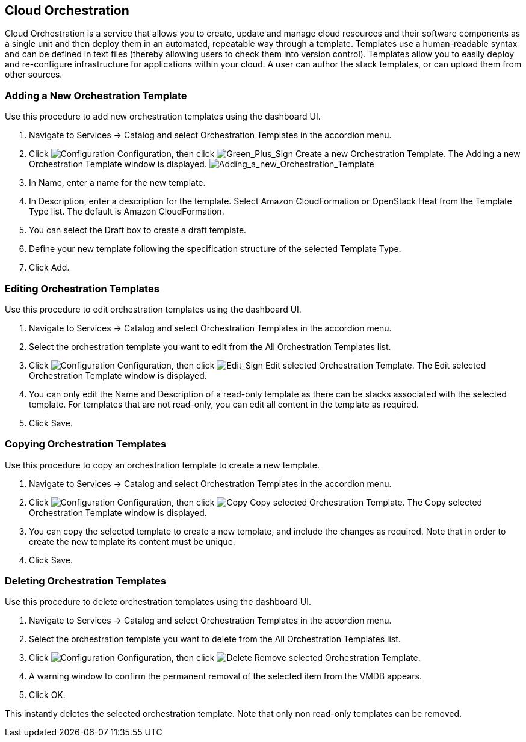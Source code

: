 [[Cloud_Orchestration]]
== Cloud Orchestration

Cloud Orchestration is a service that allows you to create, update and manage cloud resources and their software components as a single unit and then deploy them in an automated, repeatable way through a template.
Templates use a human-readable syntax and can be defined in text files (thereby allowing users to check them into version control). Templates allow you to easily deploy and re-configure infrastructure for applications within your cloud. A user can author the stack templates, or can upload them from other sources.

=== Adding a New Orchestration Template

Use this procedure to add new orchestration templates using the dashboard UI.

[arabic]
. Navigate to Services → Catalog and select Orchestration Templates in the accordion menu.
. Click image:1847.png[Configuration] Configuration, then click image:1848.png[Green_Plus_Sign] Create a new Orchestration Template. The Adding a new Orchestration Template window is displayed.
image:7148.png[Adding_a_new_Orchestration_Template]
. In Name, enter a name for the new template.
. In Description, enter a description for the template. Select Amazon CloudFormation or OpenStack Heat from the Template Type list. The default is Amazon CloudFormation.
. You can select the Draft box to create a draft template.
. Define your new template following the specification structure of the selected Template Type.
. Click Add.

=== Editing Orchestration Templates

Use this procedure to edit orchestration templates using the dashboard UI.
[arabic]
. Navigate to Services → Catalog and select Orchestration Templates in the accordion menu.
. Select the orchestration template you want to edit from the All Orchestration Templates list.
. Click image:1847.png[Configuration] Configuration, then click image:1851.png[Edit_Sign] Edit selected Orchestration Template. The Edit selected Orchestration Template window is displayed.
. You can only edit the Name and Description of a read-only template as there can be stacks associated with the selected template. For templates that are not read-only, you can edit all content in the template as required.
. Click Save.

=== Copying Orchestration Templates

Use this procedure to copy an orchestration template to create a new template.
[arabic]
. Navigate to Services → Catalog and select Orchestration Templates in the accordion menu.
. Click image:1847.png[Configuration] Configuration, then click image:1859.png[Copy] Copy selected Orchestration Template. The Copy selected Orchestration Template window is displayed.
. You can copy the selected template to create a new template, and include the changes as required. Note that in order to create the new template its content must be unique.
. Click Save.

=== Deleting Orchestration Templates

Use this procedure to delete orchestration templates using the dashboard UI.
[arabic]
. Navigate to Services → Catalog and select Orchestration Templates in the accordion menu.
. Select the orchestration template you want to delete from the All Orchestration Templates list.
. Click image:1848.png[Configuration] Configuration, then click image:1861.png[Delete] Remove selected Orchestration Template.
. A warning window to confirm the permanent removal of the selected item from the VMDB appears.
. Click OK.

This instantly deletes the selected orchestration template. Note that only non read-only templates can be removed.
